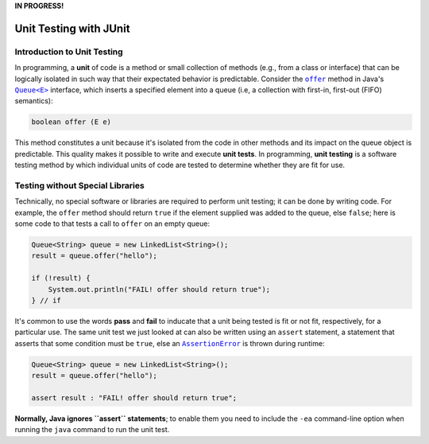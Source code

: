**IN PROGRESS!**

.. |api_queue| replace:: ``Queue<E>``
.. _api_queue: https://docs.oracle.com/en/java/javase/11/docs/api/java.base/java/util/Queue.html

.. |api_queue_offer| replace:: ``offer``
.. _api_queue_offer: https://docs.oracle.com/en/java/javase/11/docs/api/java.base/java/util/Queue.html#offer(E)

.. |api_assertion_error| replace:: ``AssertionError``
.. _api_assertion_error: https://docs.oracle.com/en/java/javase/11/docs/api/java.base/java/lang/AssertionError.html

***********************
Unit Testing with JUnit
***********************

Introduction to Unit Testing
============================

In programming, a **unit** of code is a method or small collection of methods
(e.g., from a class or interface) that can be logically isolated in such way 
that their expectated behavior is predictable. Consider the |api_queue_offer|_
method in Java's |api_queue|_ interface, which inserts a specified element into 
a queue (i.e, a collection with first-in, first-out (FIFO) semantics):

.. code-block:: java

   boolean offer (E e)

This method constitutes a unit because it's isolated from the code in other
methods and its impact on the queue object is predictable. This quality makes
it possible to write and execute **unit tests**. In programming, **unit testing** 
is a software testing method by which individual units of code are tested to 
determine whether they are fit for use.

Testing without Special Libraries
=================================

Technically, no special software or libraries are required to perform unit
testing; it can be done by writing code. For example, the |api_queue_offer|
method should return ``true`` if the element supplied was added to the queue, 
else ``false``; here is some code to that tests a call to |api_queue_offer| on
an empty queue:

.. code-block:: java

   Queue<String> queue = new LinkedList<String>();
   result = queue.offer("hello");
   
   if (!result) {
       System.out.println("FAIL! offer should return true");
   } // if

It's common to use the words **pass** and **fail** to inducate that a unit
being tested is fit or not fit, respectively, for a particular use. The same 
unit test we just looked at can also be written using an ``assert`` 
statement, a statement that asserts that some condition must be 
``true``, else an |api_assertion_error|_ is thrown during runtime:

.. code-block:: java

   Queue<String> queue = new LinkedList<String>();
   result = queue.offer("hello");
   
   assert result : "FAIL! offer should return true";
   
**Normally, Java ignores ``assert`` statements**; to enable them you need to
include the ``-ea`` command-line option when running the ``java`` command
to run the unit test.
